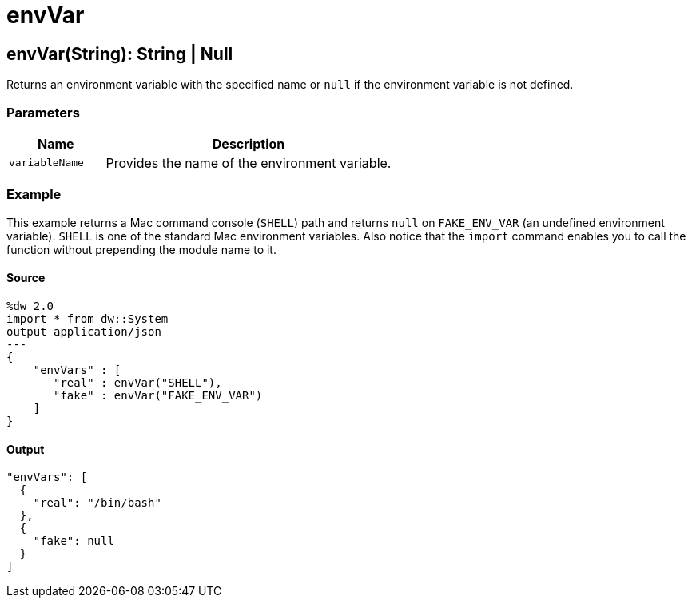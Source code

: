 = envVar



[[envvar1]]
== envVar&#40;String&#41;: String &#124; Null

Returns an environment variable with the specified name or `null` if the
environment variable is not defined.


=== Parameters

[%header, cols="1,3"]
|===
| Name | Description
| `variableName` | Provides the name of the environment variable.
|===

=== Example

This example returns a Mac command console (`SHELL`) path and returns `null`
on `FAKE_ENV_VAR` (an undefined environment variable). `SHELL` is one of the
standard Mac environment variables. Also notice that the `import` command
enables you to call the function without prepending the module name to it.

==== Source

[source,DataWeave, linenums]
----
%dw 2.0
import * from dw::System
output application/json
---
{
    "envVars" : [
       "real" : envVar("SHELL"),
       "fake" : envVar("FAKE_ENV_VAR")
    ]
}
----

==== Output

[source,JSON,linenums]
----
"envVars": [
  {
    "real": "/bin/bash"
  },
  {
    "fake": null
  }
]
----

